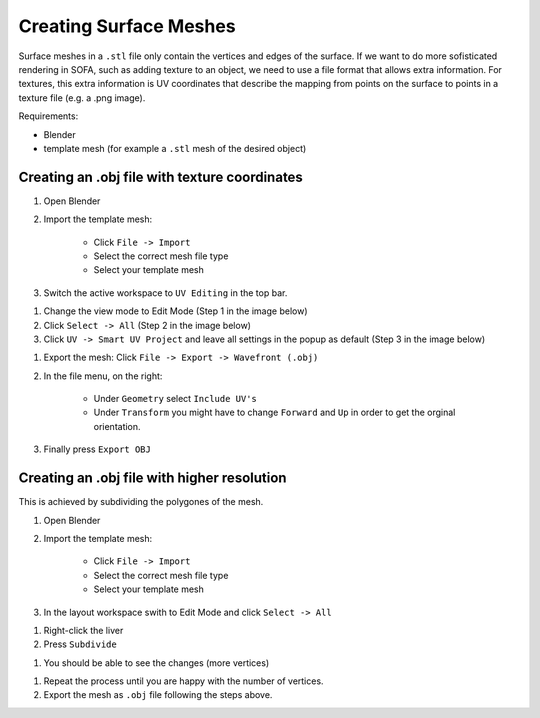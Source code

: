 Creating Surface Meshes
=======================

Surface meshes in a ``.stl`` file only contain the vertices and edges of the surface.
If we want to do more sofisticated rendering in SOFA, such as adding texture to an object, we need to use a file format that allows extra information.
For textures, this extra information is UV coordinates that describe the mapping from points on the surface to points in a texture file (e.g. a .png image).

Requirements:

* Blender
* template mesh (for example a ``.stl`` mesh of the desired object)

Creating an .obj file with texture coordinates
##############################################
#. Open Blender
#. Import the template mesh:

    * Click ``File -> Import``
    * Select the correct mesh file type
    * Select your template mesh

#. Switch the active workspace to ``UV Editing`` in the top bar.

.. image:: ../images/surface_meshes/uv_workspace.png
  :width: 1000
  :alt: UV Workspace.
  :align: center

#. Change the view mode to Edit Mode (Step 1 in the image below)
#. Click ``Select -> All`` (Step 2 in the image below)
#. Click ``UV -> Smart UV Project`` and leave all settings in the popup as default (Step 3 in the image below)

.. image:: ../images/surface_meshes/uv_unwrap.png
  :width: 1000
  :alt: UV Unwrap.
  :align: center

#. Export the mesh: Click ``File -> Export -> Wavefront (.obj)``
#. In the file menu, on the right:

    * Under ``Geometry`` select ``Include UV's``
    * Under ``Transform`` you might have to change ``Forward`` and ``Up`` in order to get the orginal orientation.

#. Finally press ``Export OBJ``

.. image:: ../images/surface_meshes/export_mesh.png
  :width: 1000
  :alt: File Export.
  :align: center


Creating an .obj file with higher resolution
############################################
This is achieved by subdividing the polygones of the mesh.

#. Open Blender
#. Import the template mesh:

    * Click ``File -> Import``
    * Select the correct mesh file type
    * Select your template mesh

#. In the layout workspace swith to Edit Mode and click ``Select -> All``

.. image:: ../images/surface_meshes/layout_mode.png
  :width: 1000
  :alt: Layout mode.
  :align: center

#. Right-click the liver
#. Press ``Subdivide``

.. image:: ../images/surface_meshes/subdivide.png
  :width: 1000
  :alt: Subdivide.
  :align: center

#. You should be able to see the changes (more vertices)

.. image:: ../images/surface_meshes/subdivided.png
  :width: 1000
  :alt: Subdivided Liver.
  :align: center

#. Repeat the process until you are happy with the number of vertices.
#. Export the mesh as ``.obj`` file following the steps above.

